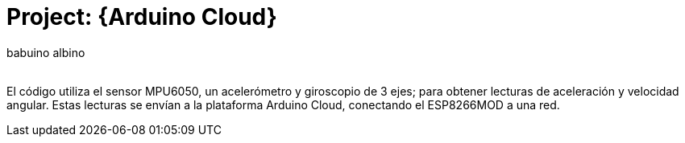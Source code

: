 :Author: babuino_albino
:Email:
:Date: 18/10/2024
:Revision: version#
:License: Public Domain

= Project: {Arduino Cloud}

El código utiliza el sensor MPU6050, un acelerómetro y giroscopio de 3 ejes; para obtener lecturas de aceleración y velocidad angular. Estas lecturas se envían a la plataforma Arduino Cloud, conectando el ESP8266MOD a una red.

